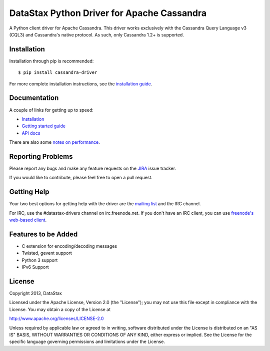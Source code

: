 DataStax Python Driver for Apache Cassandra
===========================================

.. image:: https://travis-ci.org/datastax/python-driver.png?branch=master
   :target: https://travis-ci.org/datastax/python-driver

A Python client driver for Apache Cassandra.  This driver works exclusively
with the Cassandra Query Language v3 (CQL3) and Cassandra's native
protocol.  As such, only Cassandra 1.2+ is supported.

Installation
------------
Installation through pip is recommended::

    $ pip install cassandra-driver

For more complete installation instructions, see the
`installation guide <http://datastax.github.io/python-driver/installation.html>`_.

Documentation
-------------

A couple of links for getting up to speed:

* `Installation <http://datastax.github.io/python-driver/installation.html>`_
* `Getting started guide <http://datastax.github.io/python-driver/getting_started.html>`_
* `API docs <http://datastax.github.io/python-driver/api/index.html>`_

There are also some 
`notes on performance <http://datastax.github.io/python-driver/performance.html>`_.

Reporting Problems
------------------
Please report any bugs and make any feature requests on the
`JIRA <https://datastax-oss.atlassian.net/browse/PYTHON>`_ issue tracker.

If you would like to contribute, please feel free to open a pull request.

Getting Help
------------
Your two best options for getting help with the driver are the
`mailing list <https://groups.google.com/a/lists.datastax.com/forum/#!forum/python-driver-user>`_
and the IRC channel.

For IRC, use the #datastax-drivers channel on irc.freenode.net.  If you don't have an IRC client,
you can use `freenode's web-based client <http://webchat.freenode.net/?channels=#datastax-drivers>`_.

Features to be Added
--------------------
* C extension for encoding/decoding messages
* Twisted, gevent support
* Python 3 support
* IPv6 Support

License
-------
Copyright 2013, DataStax

Licensed under the Apache License, Version 2.0 (the "License");
you may not use this file except in compliance with the License.
You may obtain a copy of the License at

http://www.apache.org/licenses/LICENSE-2.0

Unless required by applicable law or agreed to in writing, software
distributed under the License is distributed on an "AS IS" BASIS,
WITHOUT WARRANTIES OR CONDITIONS OF ANY KIND, either express or implied.
See the License for the specific language governing permissions and
limitations under the License.
